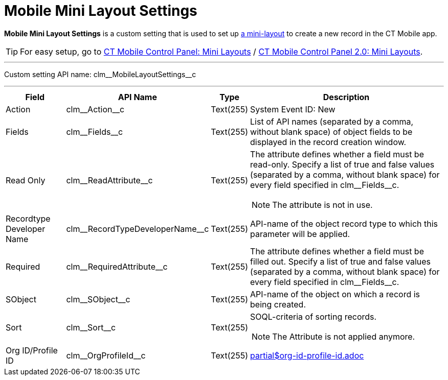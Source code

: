 = Mobile Mini Layout Settings

*Mobile Mini Layout Settings* is a custom setting that is used to set up xref:ios/admin-guide/mini-layouts.adoc[a mini-layout] to create a new record in the CT Mobile app.

TIP: For easy setup, go to xref:ios/admin-guide/ct-mobile-control-panel/ct-mobile-control-panel-mini-layouts.adoc[CT Mobile Control Panel: Mini Layouts] / xref:ios/admin-guide/ct-mobile-control-panel-new/ct-mobile-control-panel-mini-layouts-new.adoc[CT Mobile Control Panel 2.0: Mini Layouts].

'''''

Custom setting API name: [.apiobject]#clm\__MobileLayoutSettings__c#

'''''

[width="100%",cols="~,~,~,~",]
|===
|*Field* |*API Name* |*Type* |*Description*

|Action |[.apiobject]#clm\__Action__c# |Text(255) |System Event ID: New

|Fields |[.apiobject]#clm\__Fields__c# |Text(255) |List of API names (separated by a comma, without blank space) of object fields to be displayed in the record creation window.

|Read Only |[.apiobject]#clm\__ReadAttribute__c#
|Text(255) a| The attribute defines whether a field must be read-only. Specify a list of [.apiobject]#true# and [.apiobject]#false# values (separated by a comma, without blank space) for every field specified in [.apiobject]#clm\__Fields__c#.

NOTE: The attribute is not in use.

|Recordtype Developer Name
|[.apiobject]#clm\__RecordTypeDeveloperName__c#
|Text(255) |API-name of the object record type to which this parameter will be applied.

|Required |[.apiobject]#clm\__RequiredAttribute__c#
|Text(255) |The attribute defines whether a field must be filled out. Specify a list of [.apiobject]#true# and [.apiobject]#false# values (separated by a comma, without blank space) for every field specified in [.apiobject]#clm\__Fields__c#.

|SObject |[.apiobject]#clm\__SObject__c# |Text(255)
|API-name of the object on which a record is being created.

|Sort |[.apiobject]#clm\__Sort__c# |Text(255) a|
SOQL-criteria of sorting records.

NOTE:  The Attribute is not applied anymore.

|Org ID/Profile ID |[.apiobject]#clm\__OrgProfileId__c#
|Text(255) a|include::partial$org-id-profile-id.adoc[]
|===
